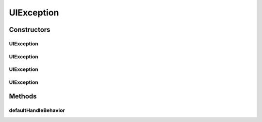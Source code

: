 UIException
===========

.. java:package:: ca.nengo.ui.lib.exceptions
   :noindex:

.. java:type:: public class UIException extends Exception

   Exception thrown by User Interface processes.

   :author: Shu Wu

Constructors
------------
UIException
^^^^^^^^^^^

.. java:constructor:: public UIException()
   :outertype: UIException

UIException
^^^^^^^^^^^

.. java:constructor:: public UIException(String arg0)
   :outertype: UIException

UIException
^^^^^^^^^^^

.. java:constructor:: public UIException(String arg0, Throwable arg1)
   :outertype: UIException

UIException
^^^^^^^^^^^

.. java:constructor:: public UIException(Throwable arg0)
   :outertype: UIException

Methods
-------
defaultHandleBehavior
^^^^^^^^^^^^^^^^^^^^^

.. java:method:: public void defaultHandleBehavior()
   :outertype: UIException

   Default way to handle this exception


